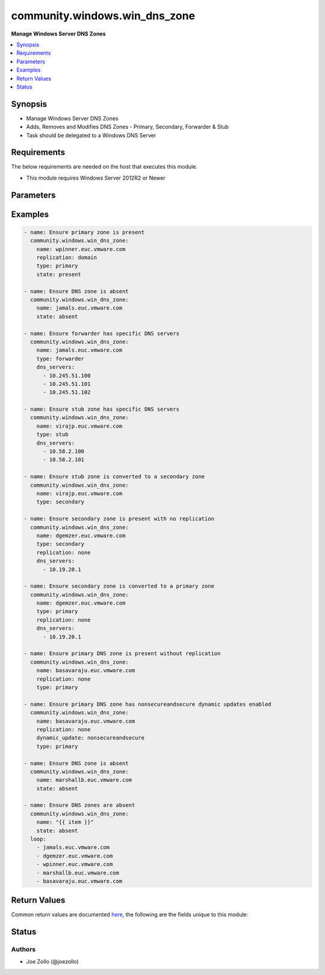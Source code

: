 .. _community.windows.win_dns_zone_module:


******************************
community.windows.win_dns_zone
******************************

**Manage Windows Server DNS Zones**



.. contents::
   :local:
   :depth: 1


Synopsis
--------
- Manage Windows Server DNS Zones
- Adds, Removes and Modifies DNS Zones - Primary, Secondary, Forwarder & Stub
- Task should be delegated to a Windows DNS Server



Requirements
------------
The below requirements are needed on the host that executes this module.

- This module requires Windows Server 2012R2 or Newer


Parameters
----------

.. raw:: html

    <table  border=0 cellpadding=0 class="documentation-table">
        <tr>
            <th colspan="1">Parameter</th>
            <th>Choices/<font color="blue">Defaults</font></th>
                        <th width="100%">Comments</th>
        </tr>
                    <tr>
                                                                <td colspan="1">
                    <div class="ansibleOptionAnchor" id="parameter-"></div>
                    <b>dns_servers</b>
                    <a class="ansibleOptionLink" href="#parameter-" title="Permalink to this option"></a>
                    <div style="font-size: small">
                        <span style="color: purple">list</span>
                         / <span style="color: purple">elements=string</span>                                            </div>
                                    </td>
                                <td>
                                                                                                                                                            </td>
                                                                <td>
                                            <div>Specifies an list of IP addresses of the master servers of the zone.</div>
                                            <div>DNS queries for a forwarded zone are sent to master servers.</div>
                                            <div>Required if l(type=secondary), l(type=forwarder) or l(type=stub), otherwise ignored.</div>
                                            <div>At least one server is required.</div>
                                                        </td>
            </tr>
                                <tr>
                                                                <td colspan="1">
                    <div class="ansibleOptionAnchor" id="parameter-"></div>
                    <b>dynamic_update</b>
                    <a class="ansibleOptionLink" href="#parameter-" title="Permalink to this option"></a>
                    <div style="font-size: small">
                        <span style="color: purple">string</span>
                                                                    </div>
                                    </td>
                                <td>
                                                                                                                            <ul style="margin: 0; padding: 0"><b>Choices:</b>
                                                                                                                                                                <li>secure</li>
                                                                                                                                                                                                <li>none</li>
                                                                                                                                                                                                <li>nonsecureandsecure</li>
                                                                                    </ul>
                                                                            </td>
                                                                <td>
                                            <div>Specifies how a zone handles dynamic updates.</div>
                                            <div>Secure DNS updates are available only for Active Directory-integrated zones.</div>
                                            <div>When not specified during new zone creation, Windows will default this to l(none).</div>
                                                        </td>
            </tr>
                                <tr>
                                                                <td colspan="1">
                    <div class="ansibleOptionAnchor" id="parameter-"></div>
                    <b>forwarder_timeout</b>
                    <a class="ansibleOptionLink" href="#parameter-" title="Permalink to this option"></a>
                    <div style="font-size: small">
                        <span style="color: purple">integer</span>
                                                                    </div>
                                    </td>
                                <td>
                                                                                                                                                            </td>
                                                                <td>
                                            <div>Specifies a length of time, in seconds, that a DNS server waits for a master server to resolve a query.</div>
                                            <div>Accepts integer values between 0 and 15.</div>
                                            <div>If the provided value is not valid, it will be omitted and a warning will be issued.</div>
                                                        </td>
            </tr>
                                <tr>
                                                                <td colspan="1">
                    <div class="ansibleOptionAnchor" id="parameter-"></div>
                    <b>name</b>
                    <a class="ansibleOptionLink" href="#parameter-" title="Permalink to this option"></a>
                    <div style="font-size: small">
                        <span style="color: purple">string</span>
                                                 / <span style="color: red">required</span>                    </div>
                                    </td>
                                <td>
                                                                                                                                                            </td>
                                                                <td>
                                            <div>Fully qualified name of the DNS zone.</div>
                                                        </td>
            </tr>
                                <tr>
                                                                <td colspan="1">
                    <div class="ansibleOptionAnchor" id="parameter-"></div>
                    <b>replication</b>
                    <a class="ansibleOptionLink" href="#parameter-" title="Permalink to this option"></a>
                    <div style="font-size: small">
                        <span style="color: purple">string</span>
                                                                    </div>
                                    </td>
                                <td>
                                                                                                                            <ul style="margin: 0; padding: 0"><b>Choices:</b>
                                                                                                                                                                <li>forest</li>
                                                                                                                                                                                                <li>domain</li>
                                                                                                                                                                                                <li>legacy</li>
                                                                                                                                                                                                <li>none</li>
                                                                                    </ul>
                                                                            </td>
                                                                <td>
                                            <div>Specifies the replication scope for the DNS zone.</div>
                                            <div>l(replication=forest) will replicate the DNS zone to all domain controllers in the Active Directory forest.</div>
                                            <div>l(replication=domain) will replicate the DNS zone to all domain controllers in the Active Directory domain.</div>
                                            <div>l(replication=none) disables Active Directory integration and creates a local file with the name of the zone.</div>
                                            <div>This is the equivalent of selecting l(store the zone in Active Directory) in the GUI.</div>
                                                        </td>
            </tr>
                                <tr>
                                                                <td colspan="1">
                    <div class="ansibleOptionAnchor" id="parameter-"></div>
                    <b>state</b>
                    <a class="ansibleOptionLink" href="#parameter-" title="Permalink to this option"></a>
                    <div style="font-size: small">
                        <span style="color: purple">string</span>
                                                                    </div>
                                    </td>
                                <td>
                                                                                                                            <ul style="margin: 0; padding: 0"><b>Choices:</b>
                                                                                                                                                                <li><div style="color: blue"><b>present</b>&nbsp;&larr;</div></li>
                                                                                                                                                                                                <li>absent</li>
                                                                                    </ul>
                                                                            </td>
                                                                <td>
                                            <div>Specifies the desired state of the DNS zone.</div>
                                            <div>When l(state=present) the module will attempt to create the specified DNS zone if it does not already exist.</div>
                                            <div>When l(state=absent), the module will remove the specified DNS zone and all subsequent DNS records.</div>
                                                        </td>
            </tr>
                                <tr>
                                                                <td colspan="1">
                    <div class="ansibleOptionAnchor" id="parameter-"></div>
                    <b>type</b>
                    <a class="ansibleOptionLink" href="#parameter-" title="Permalink to this option"></a>
                    <div style="font-size: small">
                        <span style="color: purple">string</span>
                                                                    </div>
                                    </td>
                                <td>
                                                                                                                            <ul style="margin: 0; padding: 0"><b>Choices:</b>
                                                                                                                                                                <li>primary</li>
                                                                                                                                                                                                <li>secondary</li>
                                                                                                                                                                                                <li>stub</li>
                                                                                                                                                                                                <li>forwarder</li>
                                                                                    </ul>
                                                                            </td>
                                                                <td>
                                            <div>Specifies the type of DNS zone.</div>
                                            <div>When l(type=secondary), the DNS server will immediately attempt to perform a zone transfer from the servers in this list. If this initial transfer fails, then the zone will be left in an unworkable state. This module does not verify the initial transfer.</div>
                                                        </td>
            </tr>
                        </table>
    <br/>




Examples
--------

.. code-block:: yaml+jinja

    
    - name: Ensure primary zone is present
      community.windows.win_dns_zone:
        name: wpinner.euc.vmware.com
        replication: domain
        type: primary
        state: present

    - name: Ensure DNS zone is absent
      community.windows.win_dns_zone:
        name: jamals.euc.vmware.com
        state: absent

    - name: Ensure forwarder has specific DNS servers
      community.windows.win_dns_zone:
        name: jamals.euc.vmware.com
        type: forwarder
        dns_servers:
          - 10.245.51.100
          - 10.245.51.101
          - 10.245.51.102

    - name: Ensure stub zone has specific DNS servers
      community.windows.win_dns_zone:
        name: virajp.euc.vmware.com
        type: stub
        dns_servers:
          - 10.58.2.100
          - 10.58.2.101

    - name: Ensure stub zone is converted to a secondary zone
      community.windows.win_dns_zone:
        name: virajp.euc.vmware.com
        type: secondary

    - name: Ensure secondary zone is present with no replication
      community.windows.win_dns_zone:
        name: dgemzer.euc.vmware.com
        type: secondary
        replication: none
        dns_servers:
          - 10.19.20.1

    - name: Ensure secondary zone is converted to a primary zone
      community.windows.win_dns_zone:
        name: dgemzer.euc.vmware.com
        type: primary
        replication: none
        dns_servers:
          - 10.19.20.1

    - name: Ensure primary DNS zone is present without replication
      community.windows.win_dns_zone:
        name: basavaraju.euc.vmware.com
        replication: none
        type: primary

    - name: Ensure primary DNS zone has nonsecureandsecure dynamic updates enabled
      community.windows.win_dns_zone:
        name: basavaraju.euc.vmware.com
        replication: none
        dynamic_update: nonsecureandsecure
        type: primary

    - name: Ensure DNS zone is absent
      community.windows.win_dns_zone:
        name: marshallb.euc.vmware.com
        state: absent

    - name: Ensure DNS zones are absent
      community.windows.win_dns_zone:
        name: "{{ item }}"
        state: absent
      loop:
        - jamals.euc.vmware.com
        - dgemzer.euc.vmware.com
        - wpinner.euc.vmware.com
        - marshallb.euc.vmware.com
        - basavaraju.euc.vmware.com




Return Values
-------------
Common return values are documented `here <https://docs.ansible.com/ansible/latest/reference_appendices/common_return_values.html#common-return-values>`_, the following are the fields unique to this module:

.. raw:: html

    <table border=0 cellpadding=0 class="documentation-table">
        <tr>
            <th colspan="1">Key</th>
            <th>Returned</th>
            <th width="100%">Description</th>
        </tr>
                    <tr>
                                <td colspan="1">
                    <div class="ansibleOptionAnchor" id="return-"></div>
                    <b>zone</b>
                    <a class="ansibleOptionLink" href="#return-" title="Permalink to this return value"></a>
                    <div style="font-size: small">
                      <span style="color: purple">dictionary</span>
                                          </div>
                                    </td>
                <td>When l(state=present)</td>
                <td>
                                                                        <div>New/Updated DNS zone parameters</div>
                                                                <br/>
                                            <div style="font-size: smaller"><b>Sample:</b></div>
                                                <div style="font-size: smaller; color: blue; word-wrap: break-word; word-break: break-all;">{&#x27;name&#x27;: None, &#x27;type&#x27;: None, &#x27;dynamic_update&#x27;: None, &#x27;reverse_lookup&#x27;: None, &#x27;forwarder_timeout&#x27;: None, &#x27;paused&#x27;: None, &#x27;shutdown&#x27;: None, &#x27;zone_file&#x27;: None, &#x27;replication&#x27;: None, &#x27;dns_servers&#x27;: None}</div>
                                    </td>
            </tr>
                        </table>
    <br/><br/>


Status
------


Authors
~~~~~~~

- Joe Zollo (@joezollo)


